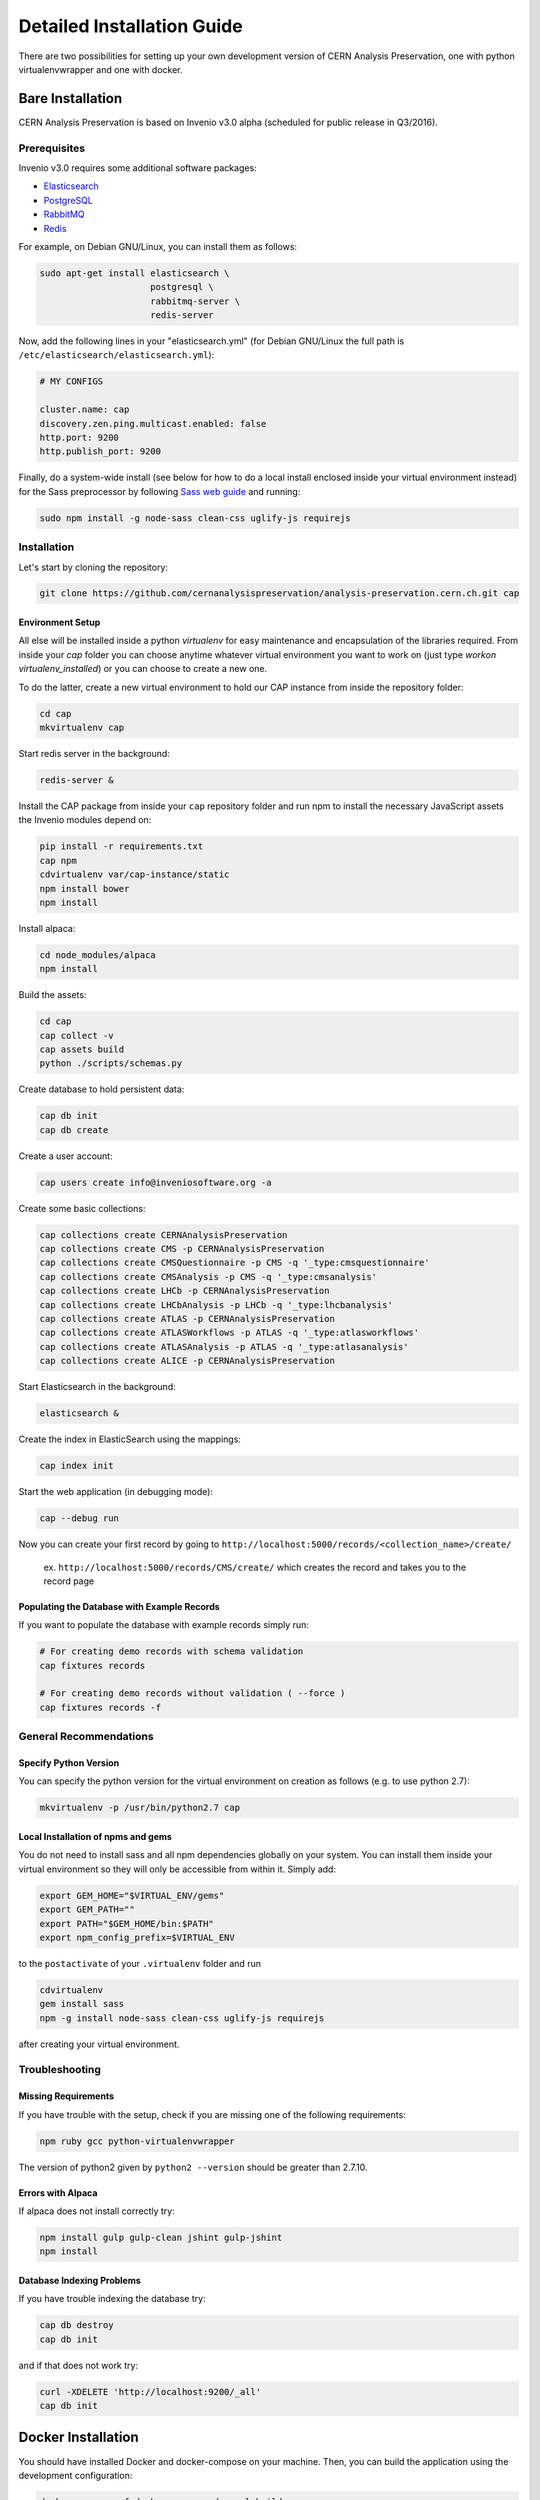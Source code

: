 ..  This file is part of Invenio
    Copyright (C) 2014 CERN.

    Invenio is free software; you can redistribute it and/or
    modify it under the terms of the GNU General Public License as
    published by the Free Software Foundation; either version 2 of the
    License, or (at your option) any later version.

    Invenio is distributed in the hope that it will be useful, but
    WITHOUT ANY WARRANTY; without even the implied warranty of
    MERCHANTABILITY or FITNESS FOR A PARTICULAR PURPOSE.  See the GNU
    General Public License for more details.

    You should have received a copy of the GNU General Public License
    along with Invenio; if not, write to the Free Software Foundation, Inc.,
    59 Temple Place, Suite 330, Boston, MA 02111-1307, USA.

Detailed Installation Guide
===========================

There are two possibilities for setting up your own development version
of CERN Analysis Preservation, one with python virtualenvwrapper and one
with docker.


Bare Installation
-----------------

CERN Analysis Preservation is based on Invenio v3.0 alpha (scheduled for
public release in Q3/2016).

Prerequisites
^^^^^^^^^^^^^

Invenio v3.0 requires some additional software packages:

- `Elasticsearch <https://www.elastic.co/products/elasticsearch>`_
- `PostgreSQL <http://www.postgresql.org/>`_
- `RabbitMQ <http://www.rabbitmq.com/>`_
- `Redis <http://redis.io/>`_

For example, on Debian GNU/Linux, you can install them as follows:

.. code-block:: shell

   sudo apt-get install elasticsearch \
                        postgresql \
                        rabbitmq-server \
                        redis-server

Now, add the following lines in your "elasticsearch.yml" (for
Debian GNU/Linux the full path is
``/etc/elasticsearch/elasticsearch.yml``):

.. code-block:: shell

  # MY CONFIGS

  cluster.name: cap
  discovery.zen.ping.multicast.enabled: false
  http.port: 9200
  http.publish_port: 9200

Finally, do a system-wide install (see below for how to do a local
install enclosed inside your virtual environment instead) for the Sass
preprocessor by following
`Sass web guide <http://sass-lang.com/install>`_ and running:

.. code-block:: shell

  sudo npm install -g node-sass clean-css uglify-js requirejs

Installation
^^^^^^^^^^^^

Let's start by cloning the repository:

.. code-block:: shell

   git clone https://github.com/cernanalysispreservation/analysis-preservation.cern.ch.git cap

Environment Setup
"""""""""""""""""

All else will be installed inside a python *virtualenv* for easy
maintenance and encapsulation of the libraries required. From inside
your `cap` folder you can choose anytime whatever virtual environment
you want to work on (just type `workon virtualenv_installed`) or you can
choose to create a new one.

To do the latter, create a new virtual environment to hold our CAP
instance from inside the repository folder:

.. code-block:: shell

   cd cap
   mkvirtualenv cap

Start redis server in the background:

.. code-block:: shell

   redis-server &

Install the CAP package from inside your ``cap`` repository folder and
run npm to install the necessary JavaScript assets the Invenio modules
depend on:

.. code-block:: shell

   pip install -r requirements.txt
   cap npm
   cdvirtualenv var/cap-instance/static
   npm install bower
   npm install

Install alpaca:

.. code-block:: shell

   cd node_modules/alpaca
   npm install

Build the assets:

.. code-block:: shell

   cd cap
   cap collect -v
   cap assets build
   python ./scripts/schemas.py

Create database to hold persistent data:

.. code-block:: shell

   cap db init
   cap db create

Create a user account:

.. code-block:: shell

   cap users create info@inveniosoftware.org -a

Create some basic collections:

.. code-block:: shell

   cap collections create CERNAnalysisPreservation
   cap collections create CMS -p CERNAnalysisPreservation
   cap collections create CMSQuestionnaire -p CMS -q '_type:cmsquestionnaire'
   cap collections create CMSAnalysis -p CMS -q '_type:cmsanalysis'
   cap collections create LHCb -p CERNAnalysisPreservation
   cap collections create LHCbAnalysis -p LHCb -q '_type:lhcbanalysis'
   cap collections create ATLAS -p CERNAnalysisPreservation
   cap collections create ATLASWorkflows -p ATLAS -q '_type:atlasworkflows'
   cap collections create ATLASAnalysis -p ATLAS -q '_type:atlasanalysis'
   cap collections create ALICE -p CERNAnalysisPreservation

Start Elasticsearch in the background:

.. code-block:: shell

   elasticsearch &

Create the index in ElasticSearch using the mappings:

.. code-block:: shell

   cap index init

Start the web application (in debugging mode):

.. code-block:: shell

   cap --debug run

Now you can create your first record by going to ``http://localhost:5000/records/<collection_name>/create/``

  ex. ``http://localhost:5000/records/CMS/create/`` which creates the record and takes you to the record page

Populating the Database with Example Records
""""""""""""""""""""""""""""""""""""""""""""
If you want to populate the database with example records simply run:

.. code-block:: shell

   # For creating demo records with schema validation
   cap fixtures records

   # For creating demo records without validation ( --force )
   cap fixtures records -f

General Recommendations
^^^^^^^^^^^^^^^^^^^^^^^

Specify Python Version
"""""""""""""""""""""""

You can specify the python version for the virtual environment on
creation as follows (e.g. to use python 2.7):

.. code-block:: shell

   mkvirtualenv -p /usr/bin/python2.7 cap

Local Installation of npms and gems
"""""""""""""""""""""""""""""""""""

You do not need to install sass and all npm dependencies globally on
your system. You can install them inside your virtual environment so
they will only be accessible from within it. Simply add:

.. code-block:: shell

   export GEM_HOME="$VIRTUAL_ENV/gems"
   export GEM_PATH=""
   export PATH="$GEM_HOME/bin:$PATH"
   export npm_config_prefix=$VIRTUAL_ENV

to the ``postactivate`` of your ``.virtualenv`` folder and run

.. code-block:: shell

   cdvirtualenv
   gem install sass
   npm -g install node-sass clean-css uglify-js requirejs

after creating your virtual environment.

Troubleshooting
^^^^^^^^^^^^^^^

Missing Requirements
""""""""""""""""""""
If you have trouble with the setup, check if you are missing one of the
following requirements:

.. code-block:: shell

   npm ruby gcc python-virtualenvwrapper

The version of python2 given by ``python2 --version`` should be greater
than 2.7.10.

Errors with Alpaca
""""""""""""""""""
If alpaca does not install correctly try:

.. code-block:: shell

   npm install gulp gulp-clean jshint gulp-jshint
   npm install

Database Indexing Problems
""""""""""""""""""""""""""
If you have trouble indexing the database try:

.. code-block:: shell

   cap db destroy
   cap db init

and if that does not work try:

.. code-block:: shell

   curl -XDELETE 'http://localhost:9200/_all'
   cap db init


Docker Installation
-------------------

You should have installed Docker and docker-compose on your machine. Then, you
can build the application using the development configuration:

.. code-block:: shell

   docker-compose -f docker-compose-dev.yml build


Now that you have built the application inside the docker containers, you will
need to initialize some modules. This initialization consist of the creation of
the tables inside the database, the default user (user:
info@inveniosoftware.org, password: infoinfo), the required communities and the
ElasticSearch index.

To initialise it then, you will need to perform:

.. code-block:: shell

   docker-compose run app bash scripts/init.sh


Optionally, if you want to populate the database with some example records, you
can run:

.. code-block:: shell

   docker-compose run app cap fixtures records -f


And lately, you can start the application:

.. code-block:: shell

   docker-compose -f docker-compose-dev.yml up


Now, open your browser and navigate to http://localhost/
